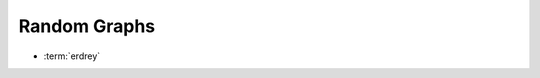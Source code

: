 .. _graphs:

Random Graphs
==============

* :term:`erdrey`

.. glossary::
   :sorted:

   erdrey
       An adjacency matrix of an Erdős–Rényi random graph: 
       an undirected graph is chosen uniformly at random from the set
       of all symmetric graphs with a fixed number of nodes and edges.
       For example::

         julia> matrixdepot("erdrey", 5, 3) # an undirected graph with 5 nodes and 3 edges.
	 5x5 sparse matrix with 6 Float64 entries:
	   [3, 1]  =  1.0
	   [3, 2]  =  1.0
	   [1, 3]  =  1.0
	   [2, 3]  =  1.0
	   [5, 4]  =  1.0
	   [4, 5]  =  1.0

